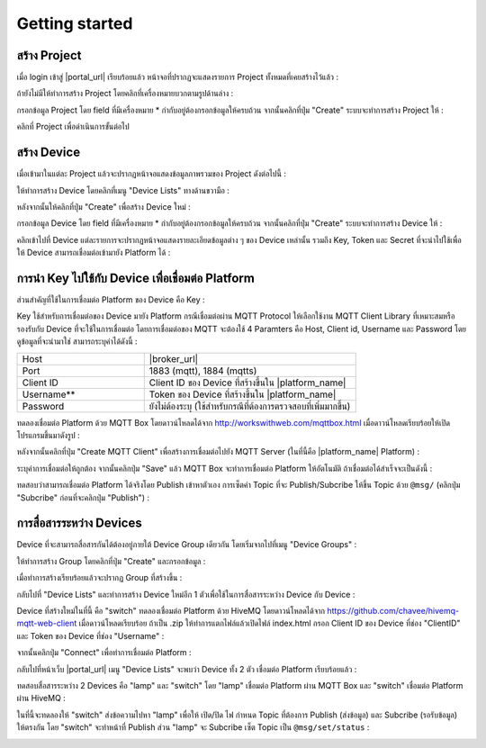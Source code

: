 Getting started
===============

สร้าง Project
----------------

เมื่อ login เข้าสู่ |portal_url| เรียบร้อยแล้ว หน้าจอที่ปรากฏจะแสดงรายการ Project ทั้งหมดที่เคยสร้างไว้แล้ว :

.. image:: _static/project_list.png


ถ้ายังไม่มีให้ทำการสร้าง Project โดยคลิกที่เครื่องหมายบวกตามรูปด้านล่าง :

.. image:: _static/project_create.png


กรอกข้อมูล Project โดย field ที่มีเครื่องหมาย * กำกับอยู่ต้องกรอกข้อมูลให้ครบถ้วน จากนั้นคลิกที่ปุ่ม "Create" ระบบจะทำการสร้าง Project ให้ : 

.. image:: _static/project_first.png

คลิกที่ Project เพื่อดำเนินการขั้นต่อไป


สร้าง Device
----------------

เมื่อเข้ามาในแต่ละ Project แล้วจะปรากฏหน้าจอแสดงข้อมูลภาพรวมของ Project ดังต่อไปนี้ :

.. image:: _static/project_overview.png

ให้ทำการสร้าง Device โดยคลิกที่เมนู "Device Lists" ทางด้านขวามือ :

.. image:: _static/device_list.png

หลังจากนั้นให้คลิกที่ปุ่ม "Create" เพื่อสร้าง Device ใหม่ :

.. image:: _static/device_create.png

กรอกข้อมูล Device โดย field ที่มีเครื่องหมาย * กำกับอยู่ต้องกรอกข้อมูลให้ครบถ้วน จากนั้นคลิกที่ปุ่ม "Create" ระบบจะทำการสร้าง Device ให้ : 

.. image:: _static/device_first.png

คลิกเข้าไปที่ Device แต่ละรายการจะปรากฏหน้าจอแสดงรายละเอียดข้อมูลต่าง ๆ ของ Device เหล่านั้น รวมถึง Key, Token และ Secret ที่จะนำไปใช้เพื่อให้ Device สามารถเชื่อมต่อเข้ามายัง Platform ได้ :

.. image:: _static/device_detail.png

.. _key-device-platform:

การนำ Key ไปใช้กับ Device เพื่อเชื่อมต่อ Platform
-------------------------------------------------

ส่วนสำคัญที่ใช้ในการเชื่อมต่อ Platform ของ Device คือ Key :

.. image:: _static/device_key.png

Key ใช้สำหรับการเชื่อมต่อของ Device มายัง Platform กรณีเชื่อมต่อผ่าน MQTT Protocol ให้เลือกใช้งาน MQTT Client Library ที่เหมาะสมหรือรองรับกับ Device ที่จะใช้ในการเชื่อมต่อ โดยการเชื่อมต่อของ MQTT จะต้องใช้ 4 Paramters คือ Host, Client id, Username และ Password โดยดูข้อมูลที่จะนำมาใช่ สามารถระบุค่าได้ดังนี้ :

.. list-table::
   :widths: 30 50
  
   * - Host
     - |broker_url|
   * - Port
     - 1883 (mqtt), 1884 (mqtts)
   * - Client ID
     - Client ID ของ Device ที่สร้างขึ้นใน |platform_name|
   * - Username**
     - Token ของ Device ที่สร้างขึ้นใน |platform_name|
   * - Password
     - ยังไม่ต้องระบุ (ใช้สำหรับกรณีที่ต้องการตรวจสอบที่เพิ่มมากขึ้น)

ทดลองเชื่อมต่อ Platform ด้วย MQTT Box โดยดาวน์โหลดได้จาก http://workswithweb.com/mqttbox.html เมื่อดาวน์โหลดเรียบร้อยให้เปิดโปรแกรมขึ้นมาดังรูป :

.. image:: _static/mqttbox_create.png

หลังจากนั้นคลิกที่ปุ่ม "Create MQTT Client" เพื่อสร้างการเชื่อมต่อไปยัง MQTT Server (ในที่นี้คือ |platform_name| Platform) :

.. image:: _static/mqttbox_config.png

ระบุค่าการเชื่อมต่อให้ถูกต้อง จากนั้นคลิกปุ่ม "Save" แล้ว MQTT Box จะทำการเชื่อมต่อ Platform ให้อัตโนมัติ ถ้าเชื่อมต่อได้สำเร็จจะเป็นดังนี้ :

.. image:: _static/mqttbox_connected.png

ทดสอบว่าสามารถเชื่อมต่อ Platform ได้จริงโดย Publish เข้าหาตัวเอง การเซ็ตค่า Topic ที่จะ Publish/Subcribe ให้ขึ้น Topic ด้วย ``@msg/`` (คลิกปุ่ม "Subcribe" ก่อนที่จะคลิกปุ่ม "Publish") :

.. image:: _static/mqttbox_self_pubsub.png


การสื่อสารระหว่าง Devices
---------------------------

Device ที่จะสามารถสื่อสารกันได้ต้องอยู่ภายใต้ Device Group เดียวกัน โดยเริ่มจากไปที่เมนู "Device Groups" :

.. image:: _static/group_list.png

ให้ทำการสร้าง Group โดยคลิกที่ปุ่ม "Create" และกรอกข้อมูล :

.. image:: _static/group_create.png

เมื่อทำการสร้างเรียบร้อยแล้วจะปรากฏ Group ที่สร้างขึ้น :

.. image:: _static/group_first.png

กลับไปที่ "Device Lists" และทำการสร้าง Device ใหม่อีก 1 ตัวเพื่อใช้ในการสื่อสารระหว่าง Device กับ Device :

.. image:: _static/device_2item.png

Device ที่สร้างใหม่ในที่นี้ คือ "switch" ทดลองเชื่อมต่อ Platform ด้วย HiveMQ โดยดาวน์โหลดได้จาก https://github.com/chavee/hivemq-mqtt-web-client เมื่อดาวน์โหลดเรียบร้อย ถ้าเป็น .zip ให้ทำการแตกไฟล์แล้วเปิดไฟล์ index.html กรอก Client ID ของ Device ที่ช่อง "ClientID" และ Token ของ Device ที่ช่อง "Username" :

.. image:: _static/hivemq_config.png

จากนั้นคลิกปุ่ม "Connect" เพื่อทำการเชื่อมต่อ Platform : 

.. image:: _static/hivemq_connected.png

กลับไปที่หน้าเว็บ |portal_url| เมนู "Device Lists" จะพบว่า Device ทั้ง 2 ตัว เชื่อมต่อ Platform เรียบร้อยแล้ว :

.. image:: _static/device_online_list.png

ทดสอบสื่อสารระหว่าง 2 Devices คือ "lamp" และ "switch" โดย "lamp" เชื่อมต่อ Platform ผ่าน MQTT Box และ "switch" เชื่อมต่อ Platform ผ่าน HiveMQ :

.. image:: _static/mqttbox_hivemq.png

ในที่นี้จะทดลองให้ "switch" ส่งข้อความไปหา "lamp" เพื่อให้ เปิด/ปิด ไฟ กำหนด Topic ที่ต้องการ Publish (ส่งข้อมูล) และ Subcribe (รอรับข้อมูล) ให้ตรงกัน โดย "switch" จะทำหน้าที่ Publish ส่วน "lamp" จะ Subcribe เซ็ต Topic เป็น ``@msg/set/status`` :

.. image:: _static/msg_pub_sub.png
